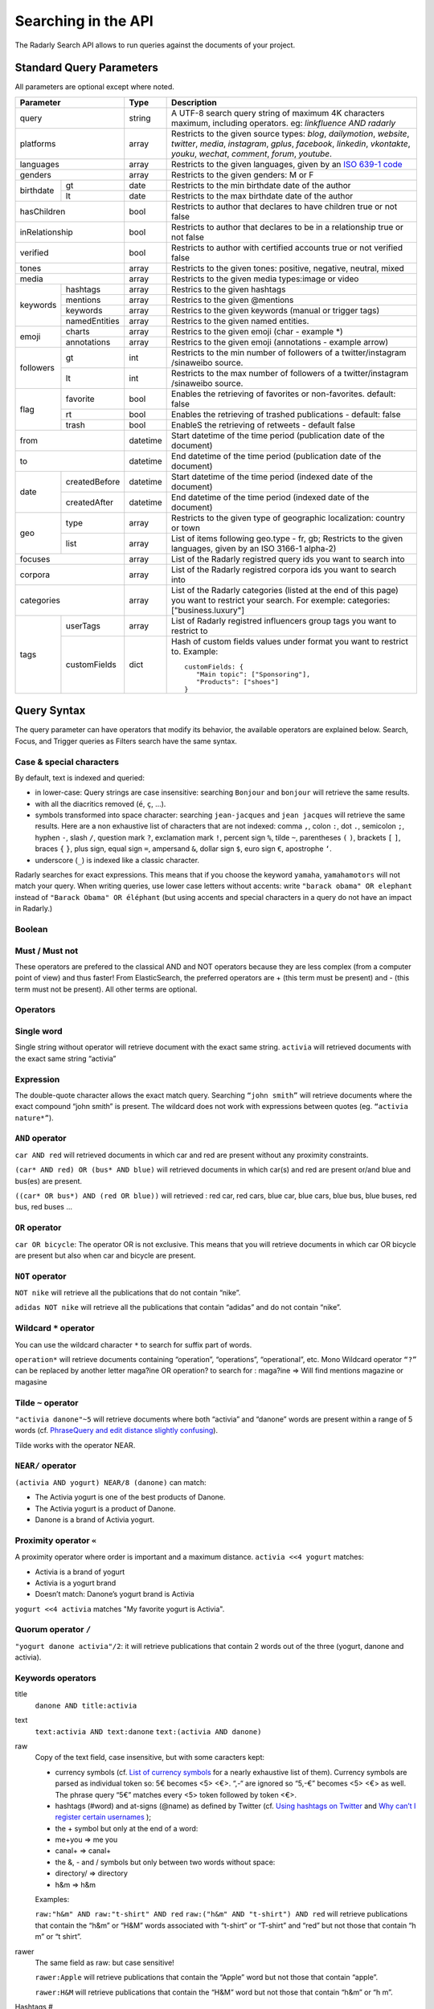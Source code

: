 Searching in the API
~~~~~~~~~~~~~~~~~~~~~

The Radarly Search API allows to run queries against the documents of your project.

Standard Query Parameters
^^^^^^^^^^^^^^^^^^^^^^^^^

All parameters are optional except where noted.


+-----------------------------+------------+-------------------------------------------------------------------------+
|       Parameter             | Type       | Description                                                             |
+=============================+============+=========================================================================+
|        query                |  string    | A UTF-8 search query string of maximum 4K characters maximum, including |
|                             |            | operators. eg: `linkfluence AND radarly`                                |
+------------+----------------+------------+-------------------------------------------------------------------------+
|        platforms            |  array     | Restricts to the given source types: `blog`, `dailymotion`, `website`,  |
|                             |            | `twitter`, `media`, `instagram`, `gplus`, `facebook`, `linkedin`,       |
|                             |            | `vkontakte`, `youku`, `wechat`, `comment`, `forum`, `youtube`.          |
+------------+----------------+------------+-------------------------------------------------------------------------+
|        languages            |  array     | Restricts to the given languages, given by an                           |
|                             |            | `ISO 639-1 code <https://en.wikipedia.org/wiki/ISO_639-1>`_             |
+------------+----------------+------------+-------------------------------------------------------------------------+
|        genders              |  array     | Restricts to the given genders: M or F                                  |
+------------+----------------+------------+-------------------------------------------------------------------------+
|            | gt             |  date      | Restricts to the min birthdate date of the author                       |
| birthdate  +----------------+------------+-------------------------------------------------------------------------+
|            | lt             |  date      | Restricts to the max birthdate date of the author                       |
+------------+----------------+------------+-------------------------------------------------------------------------+
|        hasChildren          |  bool      | Restricts to author that declares to have children true or not false    |
+------------+----------------+------------+-------------------------------------------------------------------------+
|        inRelationship       |  bool      | Restricts to author that declares to be in a relationship true or not   |
|                             |            | false                                                                   |
+------------+----------------+------------+-------------------------------------------------------------------------+
|        verified             |  bool      | Restricts to author with certified accounts true or not verified false  |
+------------+----------------+------------+-------------------------------------------------------------------------+
|        tones                |  array     | Restricts to the given tones: positive, negative, neutral, mixed        |
+------------+----------------+------------+-------------------------------------------------------------------------+
|        media                |  array     | Restricts to the given media types:image or video                       |
+------------+----------------+------------+-------------------------------------------------------------------------+
|            | hashtags       |    array   | Restrics to the given hashtags                                          |
+            +----------------+------------+-------------------------------------------------------------------------+
|            | mentions       |    array   | Restrics to the given @mentions                                         |
+  keywords  +----------------+------------+-------------------------------------------------------------------------+
|            | keywords       |    array   | Restrics to the given keywords (manual or trigger tags)                 |
+            +----------------+------------+-------------------------------------------------------------------------+
|            | namedEntities  |    array   | Restrics to the given named entities.                                   |
+------------+----------------+------------+-------------------------------------------------------------------------+
|            | charts         |  array     | Restrics to the given emoji (char - example \*)                         |
| emoji      +----------------+------------+-------------------------------------------------------------------------+
|            | annotations    |  array     | Restrics to the given emoji (annotations - example arrow)               |
+------------+----------------+------------+-------------------------------------------------------------------------+
|            | gt             |  int       | Restricts to the min number of followers of a twitter/instagram         |
|            |                |            | /sinaweibo source.                                                      |
| followers  +----------------+------------+-------------------------------------------------------------------------+
|            | lt             |  int       | Restricts to the max number of followers of a twitter/instagram         |
|            |                |            | /sinaweibo source.                                                      |
+------------+----------------+------------+-------------------------------------------------------------------------+
|            | favorite       | bool       | Enables the retrieving of favorites or non-favorites. default: false    |
+            +----------------+------------+-------------------------------------------------------------------------+
| flag       | rt             | bool       | Enables the retrieving of trashed publications - default: false         |
+            +----------------+------------+-------------------------------------------------------------------------+
|            | trash          | bool       | EnableS the retrieving of retweets - default false                      |
+------------+----------------+------------+-------------------------------------------------------------------------+
|        from                 |  datetime  | Start datetime of the time period (publication date of the document)    |
+------------+----------------+------------+-------------------------------------------------------------------------+
|        to                   |  datetime  | End datetime of the time period (publication date of the document)      |
+------------+----------------+------------+-------------------------------------------------------------------------+
|            | createdBefore  |  datetime  | Start datetime of the time period (indexed date of the document)        |
| date       +----------------+------------+-------------------------------------------------------------------------+
|            | createdAfter   |  datetime  | End datetime of the time period (indexed date of the document)          |
+------------+----------------+------------+-------------------------------------------------------------------------+
|            | type           |  array     | Restricts to the given type of geographic localization: country or town |
| geo        +----------------+------------+-------------------------------------------------------------------------+
|            | list           |  array     | List of items following geo.type - fr, gb; Restricts to the given       |
|            |                |            | languages, given by an ISO 3166-1 alpha-2)                              |
+------------+----------------+------------+-------------------------------------------------------------------------+
|        focuses              |  array     | List of the Radarly registred query ids you want to search into         |
+------------+----------------+------------+-------------------------------------------------------------------------+
|        corpora              |  array     | List of the Radarly registred corpora ids you want to search into       |
+------------+----------------+------------+-------------------------------------------------------------------------+
|                             |  array     | List of the Radarly categories (listed at the end of this page) you     |
|           categories        |            | want to restrict your search. For exemple:                              |
|                             |            | categories:["business.luxury"]                                          |
+------------+----------------+------------+-------------------------------------------------------------------------+
|            | userTags       |  array     | List of Radarly registred influencers group tags you want to restrict to|
| tags       +----------------+------------+-------------------------------------------------------------------------+
|            | customFields   |  dict      | Hash of custom fields values under format you want to restrict to.      |
|            |                |            | Example::                                                               |
|            |                |            |                                                                         |
|            |                |            |    customFields: {                                                      |
|            |                |            |       "Main topic": ["Sponsoring"],                                     |
|            |                |            |       "Products": ["shoes"]                                             |
|            |                |            |    }                                                                    |
+------------+----------------+------------+-------------------------------------------------------------------------+



Query Syntax
^^^^^^^^^^^^

The query parameter can have operators that modify its behavior, the
available operators are explained below. Search, Focus, and Trigger queries
as Filters search have the same syntax.


Case & special characters
*************************

By default, text is indexed and queried:

* in lower-case: Query strings are case insensitive: searching ``Bonjour``
  and ``bonjour`` will retrieve the same results.
* with all the diacritics removed (``é``, ``ç``, ...).
* symbols transformed into space character: searching ``jean-jacques``
  and ``jean jacques`` will retrieve the same results. Here are a non
  exhaustive list of characters that are not indexed: comma ``,``, colon
  ``:``, dot ``.``, semicolon ``;``, hyphen ``-``, slash ``/``, question mark
  ``?``, exclamation mark ``!``, percent sign ``%``, tilde ``~``, parentheses
  ``(`` ``)``, brackets ``[`` ``]``, braces ``{`` ``}``, plus sign, equal sign
  ``=``, ampersand ``&``, dollar sign ``$``, euro sign ``€``, apostrophe ``‘``.
* underscore (``_``) is indexed like a classic character.

Radarly searches for exact expressions. This means that if you choose the
keyword ``yamaha``, ``yamahamotors`` will not match your query. When
writing queries, use lower case letters without accents: write
``"barack obama" OR elephant`` instead of ``"Barack Obama" OR éléphant``
(but using accents and special characters in a query do not have an impact
in Radarly.)

Boolean
*******

Must / Must not
***************

These operators are prefered to the classical AND and NOT operators because
they are less complex (from a computer point of view) and thus faster! From
ElasticSearch, the preferred operators are + (this term must be present)
and - (this term must not be present). All other terms are optional.

Operators
*********

Single word
***********
Single string without operator will retrieve document with the exact same
string. ``activia`` will retrieved documents with the exact same string
“activia”


Expression
**********
The double-quote character allows the exact match query. Searching
``“john smith”`` will retrieve documents where the exact compound
“john smith” is present. The wildcard does not work with expressions
between quotes (eg. ``“activia nature*”``).

``AND`` operator
********************
``car AND red`` will retrieved documents in which car and red are present
without any proximity constraints.

``(car* AND red) OR (bus* AND blue)`` will retrieved documents in which
car(s) and red are present or/and blue and bus(es) are present.

``((car* OR bus*) AND (red OR blue))`` will retrieved : red car, red cars,
blue car, blue cars, blue bus, blue buses, red bus, red buses …

``OR`` operator
***************
``car OR bicycle``: The operator OR is not exclusive. This means that you will
retrieve documents in which car OR bicycle are present but also when car and
bicycle are present.

``NOT`` operator
****************
``NOT nike`` will retrieve all the publications that do not contain “nike”.

``adidas NOT nike`` will retrieve all the publications that contain “adidas”
and do not contain “nike”.

Wildcard ``*`` operator
***************************
You can use the wildcard character ``*`` to search for suffix part of words.

``operation*`` will retrieve documents containing “operation”, “operations”,
“operational”, etc. Mono Wildcard operator ``“?”`` can be replaced by another
letter maga?ine OR operation? to search for : maga?ine => Will find mentions
magazine or magasine

Tilde ``~`` operator
************************

``"activia danone"~5`` will retrieve documents where both “activia” and
“danone” words are present within a range of 5 words (cf. `PhraseQuery and
edit distance slightly confusing
<http://www.gossamer-threads.com/lists/lucene/java-user/33550>`_).

Tilde works with the operator NEAR.


``NEAR/`` operator
******************
``(activia AND yogurt) NEAR/8 (danone)`` can match:

* The Activia yogurt is one of the best products of Danone.
* The Activia yogurt is a product of Danone.
* Danone is a brand of Activia yogurt.

Proximity operator ``«``
****************************
A proximity operator where order is important and a maximum distance.
``activia <<4 yogurt`` matches:

* Activia is a brand of yogurt
* Activia is a yogurt brand
* Doesn’t match: Danone’s yogurt brand is Activia

``yogurt <<4 activia`` matches "My favorite yogurt is Activia".

Quorum operator ``/``
*********************
``"yogurt danone activia"/2``: it will retrieve publications that contain 2
words out of the three (yogurt, danone and activia).

Keywords operators
******************

title
   ``danone AND title:activia``

text
   ``text:activia AND text:danone``
   ``text:(activia AND danone)``

raw
   Copy of the text field, case insensitive, but with some caracters kept:

   * currency symbols (cf. `List of currency symbols
     <http://www.unicode.org/charts/PDF/U20A0.pdf>`_ for a nearly exhaustive
     list of them). Currency symbols are parsed as individual token so: 5€
     becomes <5> <€>. “,-“ are ignored so “5,-€” becomes <5> <€> as well. The
     phrase query “5€” matches every <5> token followed by token <€>.
   * hashtags (#word) and at-signs (@name) as defined by Twitter (cf. `Using
     hashtags on Twitter
     <https://support.twitter.com/articles/49309-using-hashtags-on-twitter>`_
     and `Why can’t I register certain usernames
     <https://support.twittercom/articles/101299-why-can-t-i-register-certain-usernames#error>`_
     );
   * the + symbol but only at the end of a word:
   * me+you => me you
   * canal+ => canal+
   * the &, - and / symbols but only between two words without space:
   * directory/ => directory
   * h&m => h&m

   Examples:

   ``raw:"h&m" AND raw:"t-shirt" AND red``
   ``raw:("h&m" AND "t-shirt") AND red``
   will retrieve publications that contain the “h&m” or “H&M” words associated
   with “t-shirt” or “T-shirt” and “red” but not those that contain “h m” or
   “t shirt”.

rawer
   The same field as raw: but case sensitive!

   ``rawer:Apple`` will retrieve publications that contain the “Apple” word
   but not those that contain “apple”.

   ``rawer:H&M`` will retrieve publications that contain the “H&M” word but
   not those that contain “h&m” or “h m”.

Hashtags #
   ``hashtag:ilavaitpasprissonactimel`` ou ``#ilavaitpasprissonactimel``

   .. warning:: ``#`` doesn’t work with NEAR

   On Twitter, if we simply look for a hashtag, always write the hashtag with
   the #. But if we want to search for a hashtag as well as a word, enter the
   the hashtag with and without the #, not only the bare word. Some retweets
   exceed 140 characters and are therefore cut off. When you query for a
   hashtag that has been cut, we miss these posts. The hashtags in the textfield
   being cut off, you lose the ability to query on these hashtags. One
   workaround for this truncated hashtag problem, is to retrieve information
   in the general meta-information so that we can recover these publications.

Screen names
   ``<platform>.mentions.screen-name:linkfluence OR @linkfluence OR
   <platform>.mentions.id:15842878``

   .. warning:: Attention

      * Case sensitive
      * Doesn’t match “linkfluence”


Specific Author
^^^^^^^^^^^^^^^
``"user.<platform>.<platform_user_id>"`` to search on a specific author on a
specific platform. The user_id is the one attributed by the platform.

Stories
^^^^^^^
To search on a specific clusters publications, use the search parameter
“stories” and the list of stories_ids:
``"stories:["<story_id>"]"``

Categories
^^^^^^^^^^
We developed an algorithm extracting and categorizing posts by topics. Topics
of Level 1 and 2 are a predefined list of top level categories and
subcategories. The available categories are:

business
   *luxury*, *market*, *transport*, *your-money*

ecology
   *biodiversity*, *climatic*, *energy*, *farming*, *natural-disaster*,
   *pollution-recycling*

entertainment
   *arts*, *books*, *comics*, *history*, *movies*, *music*, *theater-dance*,
   *tv-radio*, *video-games*

lifestyle
   *auto-moto*, *beauty*, *family*, *fashion*, *food*, *home-garden*, *people*,
   *professional-life*, *seduction*, *travel*, *wedding*, *wellness*

media
   *buzz*, *communication*, *medias*

politics
   *africa*, *americas*, *asia-pacific*, *europe*, *france*, *middle-east*,
   *usa*

society
   *education*, *employment*, *health*, *justice*, *security*, *social*

sports
   *american-football*, *athletics*, *badminton*, *basketball*, *biathlon*,
   *bobsleigh*, *bodyboard*, *boxing*, *crosscountry-skating*, *curling*,
   *cycling*, *equestrian*, *figure-skating*, *football*, *formula1*, *golf*,
   *handball*, *ice-hockey*, *kitesurf*, *motorsport*, *rugby*, *sailing*,
   *skateboard*, *ski-jumping*, *snowboard*, *squash*, *surf*, *swimming*,
   *table-tennis*, *taekwondo*, *tennis*, *volleyball*, *windsurf*,
   *winter-sport*, *wrestling*

technology
   *computer*, *mobile-device*, *science*, *startup-digital*

